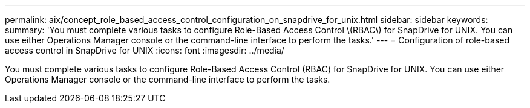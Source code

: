 ---
permalink: aix/concept_role_based_access_control_configuration_on_snapdrive_for_unix.html
sidebar: sidebar
keywords: 
summary: 'You must complete various tasks to configure Role-Based Access Control \(RBAC\) for SnapDrive for UNIX. You can use either Operations Manager console or the command-line interface to perform the tasks.'
---
= Configuration of role-based access control in SnapDrive for UNIX
:icons: font
:imagesdir: ../media/

[.lead]
You must complete various tasks to configure Role-Based Access Control (RBAC) for SnapDrive for UNIX. You can use either Operations Manager console or the command-line interface to perform the tasks.
